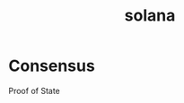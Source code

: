 :PROPERTIES:
:ID:       a022569f-2c37-4625-b728-daa406df0786
:END:
#+title: solana

* Consensus

Proof of State
